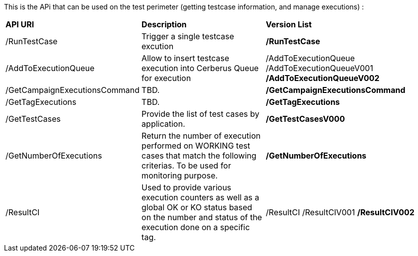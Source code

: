 This is the APi that can be used on the test perimeter (getting testcase information, and manage executions) :

[%autowidth.spread]
|=== 

| *API URI* | *Description* | *Version List*

| /RunTestCase | Trigger a single testcase excution | **/RunTestCase**

| /AddToExecutionQueue 
| Allow to insert testcase execution into Cerberus Queue for execution 
v| /AddToExecutionQueue 
/AddToExecutionQueueV001
**/AddToExecutionQueueV002**

| /GetCampaignExecutionsCommand | TBD. | **/GetCampaignExecutionsCommand**

| /GetTagExecutions | TBD. | **/GetTagExecutions**

| /GetTestCases 
| Provide the list of test cases by application. 
| **/GetTestCasesV000**

| /GetNumberOfExecutions 
| Return the number of execution performed on WORKING test cases that match the following criterias. 
To be used for monitoring purpose. 
| **/GetNumberOfExecutions**

| /ResultCI 
| Used to provide various execution counters as well as a global OK or KO status based on the number and status of the execution done on a specific tag. 
v| /ResultCI 
/ResultCIV001 
**/ResultCIV002**

|=== 

